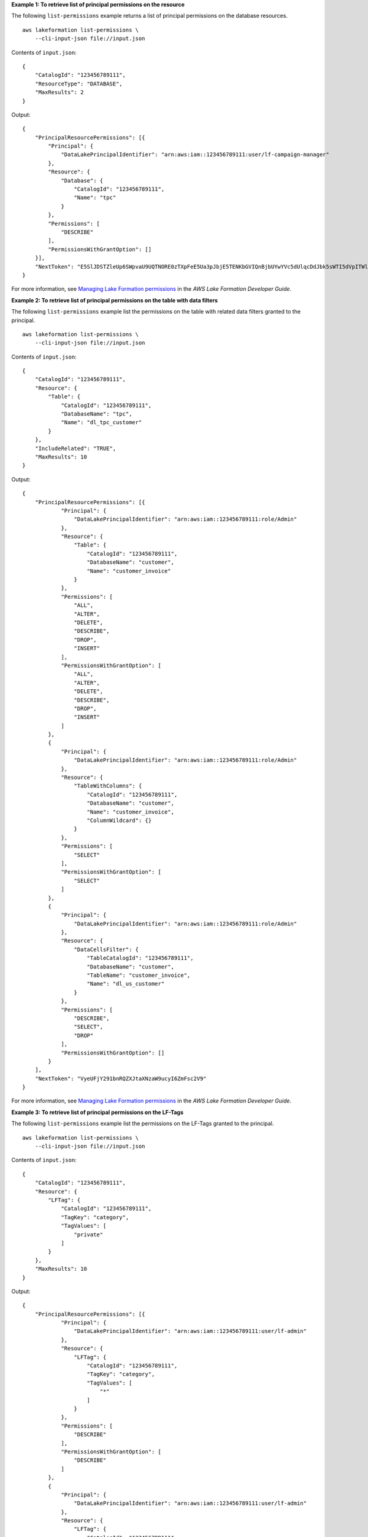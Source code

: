**Example 1: To retrieve list of principal permissions on the resource**

The following ``list-permissions`` example returns a list of principal permissions on the database resources. ::

    aws lakeformation list-permissions \
        --cli-input-json file://input.json

Contents of ``input.json``::

    {
        "CatalogId": "123456789111",
        "ResourceType": "DATABASE",
        "MaxResults": 2
    }

Output::

    {
        "PrincipalResourcePermissions": [{
            "Principal": {
                "DataLakePrincipalIdentifier": "arn:aws:iam::123456789111:user/lf-campaign-manager"
            },
            "Resource": {
                "Database": {
                    "CatalogId": "123456789111",
                    "Name": "tpc"
                }
            },
            "Permissions": [
                "DESCRIBE"
            ],
            "PermissionsWithGrantOption": []
        }],
        "NextToken": "E5SlJDSTZleUp6SWpvaU9UQTNORE0zTXpFeE5Ua3pJbjE5TENKbGVIQnBjbUYwYVc5dUlqcDdJbk5sWTI5dVpITWlPakUyTm"
    }

For more information, see `Managing Lake Formation permissions <https://docs.aws.amazon.com/lake-formation/latest/dg/managing-permissions.html>`__ in the *AWS Lake Formation Developer Guide*.

**Example 2: To retrieve list of principal permissions on the table with data filters**

The following ``list-permissions`` example list the permissions on the table with related data filters granted to the principal. ::

    aws lakeformation list-permissions \
        --cli-input-json file://input.json

Contents of ``input.json``::

    {
        "CatalogId": "123456789111",
        "Resource": {
            "Table": {
                "CatalogId": "123456789111",
                "DatabaseName": "tpc",
                "Name": "dl_tpc_customer"
            }
        },
        "IncludeRelated": "TRUE",
        "MaxResults": 10
    }

Output::

    {
        "PrincipalResourcePermissions": [{
                "Principal": {
                    "DataLakePrincipalIdentifier": "arn:aws:iam::123456789111:role/Admin"
                },
                "Resource": {
                    "Table": {
                        "CatalogId": "123456789111",
                        "DatabaseName": "customer",
                        "Name": "customer_invoice"
                    }
                },
                "Permissions": [
                    "ALL",
                    "ALTER",
                    "DELETE",
                    "DESCRIBE",
                    "DROP",
                    "INSERT"
                ],
                "PermissionsWithGrantOption": [
                    "ALL",
                    "ALTER",
                    "DELETE",
                    "DESCRIBE",
                    "DROP",
                    "INSERT"
                ]
            },
            {
                "Principal": {
                    "DataLakePrincipalIdentifier": "arn:aws:iam::123456789111:role/Admin"
                },
                "Resource": {
                    "TableWithColumns": {
                        "CatalogId": "123456789111",
                        "DatabaseName": "customer",
                        "Name": "customer_invoice",
                        "ColumnWildcard": {}
                    }
                },
                "Permissions": [
                    "SELECT"
                ],
                "PermissionsWithGrantOption": [
                    "SELECT"
                ]
            },
            {
                "Principal": {
                    "DataLakePrincipalIdentifier": "arn:aws:iam::123456789111:role/Admin"
                },
                "Resource": {
                    "DataCellsFilter": {
                        "TableCatalogId": "123456789111",
                        "DatabaseName": "customer",
                        "TableName": "customer_invoice",
                        "Name": "dl_us_customer"
                    }
                },
                "Permissions": [
                    "DESCRIBE",
                    "SELECT",
                    "DROP"
                ],
                "PermissionsWithGrantOption": []
            }
        ],
        "NextToken": "VyeUFjY291bnRQZXJtaXNzaW9ucyI6ZmFsc2V9"
    }

For more information, see `Managing Lake Formation permissions <https://docs.aws.amazon.com/lake-formation/latest/dg/managing-permissions.html>`__ in the *AWS Lake Formation Developer Guide*.

**Example 3: To retrieve list of principal permissions on the LF-Tags**

The following ``list-permissions`` example list the permissions on the LF-Tags granted to the principal. ::

    aws lakeformation list-permissions \
        --cli-input-json file://input.json

Contents of ``input.json``::

    {
        "CatalogId": "123456789111",
        "Resource": {
            "LFTag": {
                "CatalogId": "123456789111",
                "TagKey": "category",
                "TagValues": [
                    "private"
                ]
            }
        },
        "MaxResults": 10
    }

Output::

    {
        "PrincipalResourcePermissions": [{
                "Principal": {
                    "DataLakePrincipalIdentifier": "arn:aws:iam::123456789111:user/lf-admin"
                },
                "Resource": {
                    "LFTag": {
                        "CatalogId": "123456789111",
                        "TagKey": "category",
                        "TagValues": [
                            "*"
                        ]
                    }
                },
                "Permissions": [
                    "DESCRIBE"
                ],
                "PermissionsWithGrantOption": [
                    "DESCRIBE"
                ]
            },
            {
                "Principal": {
                    "DataLakePrincipalIdentifier": "arn:aws:iam::123456789111:user/lf-admin"
                },
                "Resource": {
                    "LFTag": {
                        "CatalogId": "123456789111",
                        "TagKey": "category",
                        "TagValues": [
                            "*"
                        ]
                    }
                },
                "Permissions": [
                    "ASSOCIATE"
                ],
                "PermissionsWithGrantOption": [
                    "ASSOCIATE"
                ]
            }
        ],
        "NextToken": "EJwY21GMGFXOXVJanA3SW5Ocm1pc3Npb25zIjpmYWxzZX0="
    }

For more information, see `Managing Lake Formation permissions <https://docs.aws.amazon.com/lake-formation/latest/dg/managing-permissions.html>`__ in the *AWS Lake Formation Developer Guide*.
